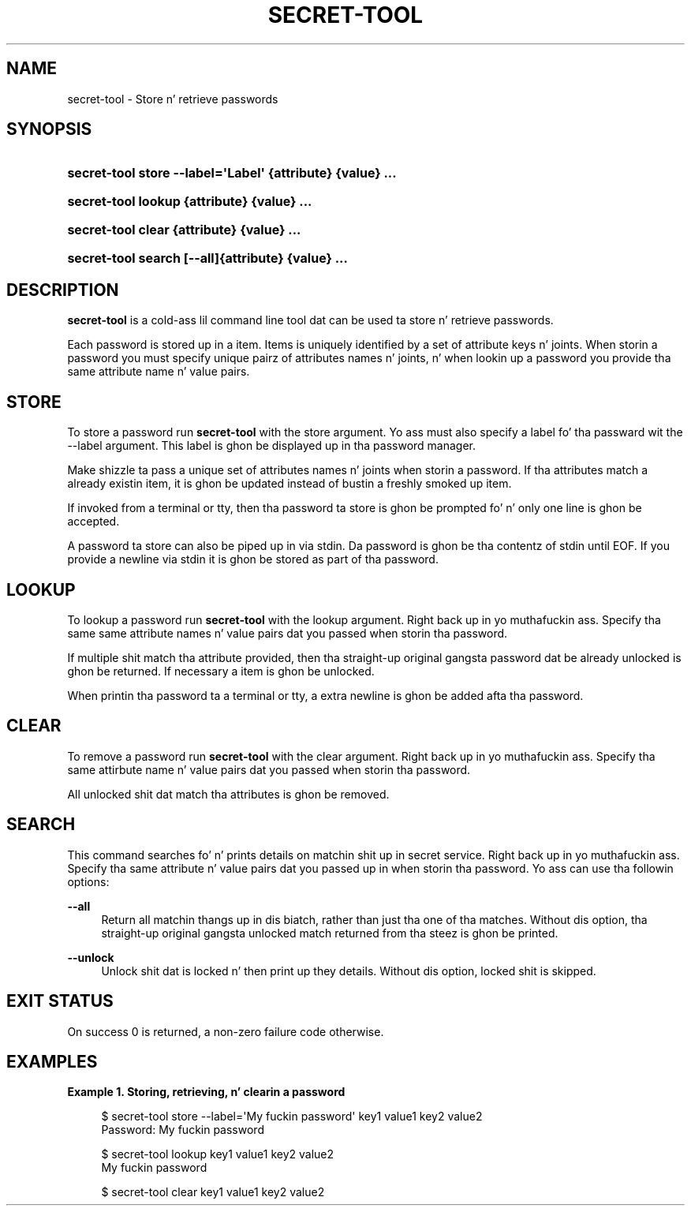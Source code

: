'\" t
.\"     Title: secret-tool
.\"    Author: Stef Walta <stefw@gnome.org>
.\" Generator: DocBook XSL Stylesheets v1.78.1 <http://docbook.sf.net/>
.\"      Date: 08/28/2013
.\"    Manual: User Commands
.\"    Source: XDG
.\"  Language: Gangsta
.\"
.TH "SECRET\-TOOL" "1" "" "XDG" "User Commands"
.\" -----------------------------------------------------------------
.\" * Define some portabilitizzle stuff
.\" -----------------------------------------------------------------
.\" ~~~~~~~~~~~~~~~~~~~~~~~~~~~~~~~~~~~~~~~~~~~~~~~~~~~~~~~~~~~~~~~~~
.\" http://bugs.debian.org/507673
.\" http://lists.gnu.org/archive/html/groff/2009-02/msg00013.html
.\" ~~~~~~~~~~~~~~~~~~~~~~~~~~~~~~~~~~~~~~~~~~~~~~~~~~~~~~~~~~~~~~~~~
.ie \n(.g .ds Aq \(aq
.el       .ds Aq '
.\" -----------------------------------------------------------------
.\" * set default formatting
.\" -----------------------------------------------------------------
.\" disable hyphenation
.nh
.\" disable justification (adjust text ta left margin only)
.ad l
.\" -----------------------------------------------------------------
.\" * MAIN CONTENT STARTS HERE *
.\" -----------------------------------------------------------------
.SH "NAME"
secret-tool \- Store n' retrieve passwords
.SH "SYNOPSIS"
.HP \w'\fBsecret\-tool\ store\ \fR\fB\-\-label=\*(AqLabel\*(Aq\fR\fB\ \fR\fB{attribute}\fR\fB\ \fR\fB{value}\fR\fB\ \&.\&.\&.\fR\ 'u
\fBsecret\-tool store \fR\fB\-\-label=\*(AqLabel\*(Aq\fR\fB \fR\fB{attribute}\fR\fB \fR\fB{value}\fR\fB \&.\&.\&.\fR
.HP \w'\fBsecret\-tool\ lookup\ \fR\fB{attribute}\fR\fB\ \fR\fB{value}\fR\fB\ \&.\&.\&.\fR\ 'u
\fBsecret\-tool lookup \fR\fB{attribute}\fR\fB \fR\fB{value}\fR\fB \&.\&.\&.\fR
.HP \w'\fBsecret\-tool\ clear\ \fR\fB{attribute}\fR\fB\ \fR\fB{value}\fR\fB\ \&.\&.\&.\fR\ 'u
\fBsecret\-tool clear \fR\fB{attribute}\fR\fB \fR\fB{value}\fR\fB \&.\&.\&.\fR
.HP \w'\fBsecret\-tool\ search\ \fR\fB[\-\-all]\fR\fB{attribute}\fR\fB\ \fR\fB{value}\fR\fB\ \&.\&.\&.\fR\ 'u
\fBsecret\-tool search \fR\fB[\-\-all]\fR\fB{attribute}\fR\fB \fR\fB{value}\fR\fB \&.\&.\&.\fR
.SH "DESCRIPTION"
.PP
\fBsecret\-tool\fR
is a cold-ass lil command line tool dat can be used ta store n' retrieve passwords\&.
.PP
Each password is stored up in a item\&. Items is uniquely identified by a set of attribute keys n' joints\&. When storin a password you must specify unique pairz of attributes names n' joints, n' when lookin up a password you provide tha same attribute name n' value pairs\&.
.SH "STORE"
.PP
To store a password run
\fBsecret\-tool\fR
with the
store
argument\&. Yo ass must also specify a label fo' tha passward wit the
\-\-label
argument\&. This label is ghon be displayed up in tha password manager\&.
.PP
Make shizzle ta pass a unique set of attributes names n' joints when storin a password\&. If tha attributes match a already existin item, it is ghon be updated instead of bustin a freshly smoked up item\&.
.PP
If invoked from a terminal or tty, then tha password ta store is ghon be prompted fo' n' only one line is ghon be accepted\&.
.PP
A password ta store can also be piped up in via stdin\&. Da password is ghon be tha contentz of stdin until EOF\&. If you provide a newline via stdin it is ghon be stored as part of tha password\&.
.SH "LOOKUP"
.PP
To lookup a password run
\fBsecret\-tool\fR
with the
lookup
argument\&. Right back up in yo muthafuckin ass. Specify tha same same attribute names n' value pairs dat you passed when storin tha password\&.
.PP
If multiple shit match tha attribute provided, then tha straight-up original gangsta password dat be already unlocked is ghon be returned\&. If necessary a item is ghon be unlocked\&.
.PP
When printin tha password ta a terminal or tty, a extra newline is ghon be added afta tha password\&.
.SH "CLEAR"
.PP
To remove a password run
\fBsecret\-tool\fR
with the
clear
argument\&. Right back up in yo muthafuckin ass. Specify tha same attirbute name n' value pairs dat you passed when storin tha password\&.
.PP
All unlocked shit dat match tha attributes is ghon be removed\&.
.SH "SEARCH"
.PP
This command searches fo' n' prints details on matchin shit up in secret service\&. Right back up in yo muthafuckin ass. Specify tha same attribute n' value pairs dat you passed up in when storin tha password\&. Yo ass can use tha followin options:
.PP
\fB\-\-all\fR
.RS 4
Return all matchin thangs up in dis biatch, rather than just tha one of tha matches\&. Without dis option, tha straight-up original gangsta unlocked match returned from tha steez is ghon be printed\&.
.RE
.PP
\fB\-\-unlock\fR
.RS 4
Unlock shit dat is locked n' then print up they details\&. Without dis option, locked shit is skipped\&.
.RE
.SH "EXIT STATUS"
.PP
On success 0 is returned, a non\-zero failure code otherwise\&.
.SH "EXAMPLES"
.PP
\fBExample\ \&1.\ \&Storing, retrieving, n' clearin a password\fR
.sp
.if n \{\
.RS 4
.\}
.nf
$ secret\-tool store \-\-label=\*(AqMy fuckin password\*(Aq key1 value1 key2 value2
Password: My fuckin password
.fi
.if n \{\
.RE
.\}
.sp
.if n \{\
.RS 4
.\}
.nf
$ secret\-tool lookup key1 value1 key2 value2
My fuckin password
.fi
.if n \{\
.RE
.\}
.sp
.if n \{\
.RS 4
.\}
.nf
$ secret\-tool clear key1 value1 key2 value2
.fi
.if n \{\
.RE
.\}

